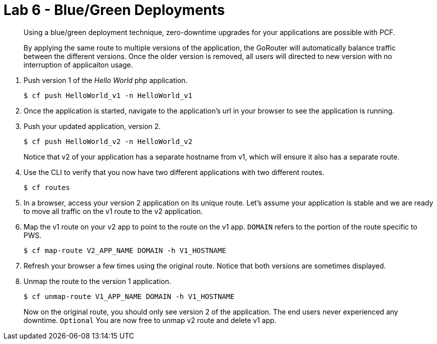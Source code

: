 :compat-mode:
= Lab 6 - Blue/Green Deployments

[abstract]
--
Using a blue/green deployment technique, zero-downtime upgrades for your applications are possible with PCF.

By applying the same route to multiple versions of the application, the GoRouter will automatically balance traffic between the different versions. Once the older version is removed, all users will directed to new version with no interruption of applicaiton usage. 
--
. Push version 1 of the 'Hello World' php application.
+
----
$ cf push HelloWorld_v1 -n HelloWorld_v1
----
+
. Once the application is started, navigate to the application's url in your browser to see the application is running.
. Push your updated application, version 2.
+
----
$ cf push HelloWorld_v2 -n HelloWorld_v2
----
+
Notice that v2 of your application has a separate hostname from v1, which will ensure it also has a separate route.
. Use the CLI to verify that you now have two different applications with two different routes.
+
----
$ cf routes
----
+
. In a browser, access your version 2 application on its unique route.
Let's assume your application is stable and we are ready to move all traffic on the v1 route to the v2 application.
. Map the v1 route on your v2 app to point to the route on the v1 app. `DOMAIN` refers to the portion of the route specific to PWS. 
+
----
$ cf map-route V2_APP_NAME DOMAIN -h V1_HOSTNAME
----
+
. Refresh your browser a few times using the original route. Notice that both versions are sometimes displayed.
. Unmap the route to the version 1 application.
+
----
$ cf unmap-route V1_APP_NAME DOMAIN -h V1_HOSTNAME
----
+
Now on the original route, you should only see version 2 of the application. The end users never experienced any downtime.
`Optional` You are now free to unmap v2 route and delete v1 app.
